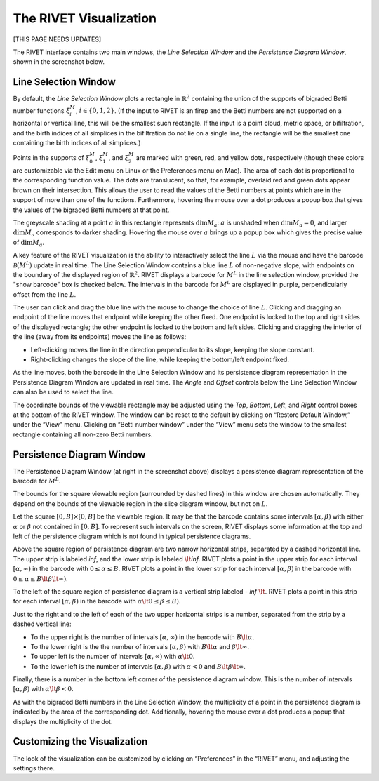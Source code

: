 .. _visualization:

The RIVET Visualization
=======================

[THIS PAGE NEEDS UPDATES]

.. For more details, see `the RIVET paper <a href="https://arxiv.org/pdf/1512.00180v1.pdf>`_.

The RIVET interface contains two main windows, the *Line Selection Window* and the *Persistence Diagram Window*, shown in the screenshot below.

.. image:: images/RIVET_screenshot.png
   :width: 556px
   :height: 419px
   :alt: Screenshot of the RIVET GUI
   :align: center

Line Selection Window
---------------------

By default, the *Line Selection Window* plots a rectangle in :math:`\mathbb{R}^2` containing the union of the supports of bigraded Betti number functions :math:`\xi_i^M`, :math:`i\in \{0,1,2\}`.
(If the input to RIVET is an firep and the Betti numbers are not supported on a horizontal or vertical line, this will be the smallest such rectangle.  If the input is a point cloud, metric space, or bifiltration, and the birth indices of all simplices in the bifiltration do not lie on a single line, the rectangle will be the smallest one containing the birth indices of all simplices.)
 
Points in the supports of :math:`\xi_0^M`, :math:`\xi_1^M`, and :math:`\xi_2^M` are marked with green, red, and yellow dots, respectively (though these colors are customizable via the Edit menu on Linux or the Preferences menu on Mac). 
The area of each dot is proportional to the corresponding function value. 
The dots are translucent, so that, for example, overlaid red and green dots appear brown on their intersection. 
This allows the user to read the values of the Betti numbers at points which are in the support of more than one of the functions. 
Furthermore, hovering the mouse over a dot produces a popup box that gives the values of the bigraded Betti numbers at that point.

The greyscale shading at a point :math:`a` in this rectangle represents :math:`\dim M_a`: :math:`a` is unshaded when :math:`\dim M_a=0`, and larger :math:`\dim M_a` corresponds to darker shading. 
Hovering the mouse over :math:`a` brings up a popup box which gives the precise value of :math:`\dim M_a`.

A key feature of the RIVET visualization is the ability to interactively select the line :math:`L` via the mouse and have the barcode :math:`\mathcal B(M^L)` update in real time.
The Line Selection Window contains a blue line :math:`L` of non-negative slope, with endpoints on the boundary of the displayed region of :math:`\mathbb{R}^2`. 
RIVET displays a barcode for :math:`M^L` in the line selection window, provided the "show barcode" box is checked below. 
The intervals in the barcode for :math:`M^L` are displayed in purple, perpendicularly offset from the line :math:`L`.

The user can click and drag the blue line with the mouse to change the choice of line :math:`L`.
Clicking and dragging an endpoint of the line moves that endpoint while keeping the other fixed. 
One endpoint is locked to the top and right sides of the displayed rectangle; the other endpoint is locked to the bottom and left sides.
Clicking and dragging the interior of the line (away from its endpoints) moves the line as follows:

* Left-clicking moves the line in the direction perpendicular to its slope, keeping the slope constant.
* Right-clicking changes the slope of the line, while keeping the bottom/left endpoint fixed.

As the line moves, both the barcode in the Line Selection Window and its persistence diagram representation in the Persistence Diagram Window are updated in real time. 
The *Angle* and *Offset* controls below the Line Selection Window can also be used to select the line.

The coordinate bounds of the viewable rectangle may be adjusted using the *Top*, *Bottom*, *Left*, and *Right* control boxes at the bottom of the RIVET window.
The window can be reset to the default by clicking on “Restore Default Window,” under the “View” menu.  Clicking on “Betti number window” under the “View” menu sets the window to the smallest rectangle containing all non-zero Betti numbers.


Persistence Diagram Window
--------------------------

The Persistence Diagram Window (at right in the screenshot above) displays a persistence diagram representation of the barcode for :math:`M^L`.

The bounds for the square viewable region (surrounded by dashed lines) in this window are chosen automatically.  They depend  on the bounds of the viewable region in the slice diagram window, but not on :math:`L`.

Let the square :math:`[0,B]\times[0,B]` be the viewable region.  It may be that the barcode contains some intervals :math:`[\alpha,\beta)` with either :math:`\alpha` or :math:`\beta` not contained in :math:`[0,B]`.  To represent such intervals on the screen, RIVET displays some information at the top and left of the persistence diagram which is not found in typical persistence diagrams.

Above the square region of persistence diagram are two narrow horizontal strips, separated by a dashed horizontal line. 
The upper strip is labeled *inf*, and the lower strip is labeled :math:`\lt`\ *inf*. 
RIVET plots a point in the upper strip for each interval :math:`[\alpha, \infty)` in the barcode with :math:`0\leq \alpha 
\le B`. 
RIVET plots a point in the lower strip for each interval :math:`[\alpha, \beta)` in the barcode with :math:`0\leq \alpha \le B\lt \beta \lt \infty)`.  

To the left of the square region of persistence diagram is a vertical strip labeled - *inf* :math:`\lt`.  RIVET plots a point in this strip for each interval :math:`[\alpha, \beta)` in the barcode with :math:`\alpha \lt 0\leq \beta \leq  B)`.  

Just to the right and to the left of each of the two upper horizontal strips is a number, separated from the strip by a dashed vertical line:  

* To the upper right is the number of intervals :math:`[\alpha, \infty)` in the barcode with :math:`B \lt \alpha`. 
* To the lower right is the the number of intervals :math:`[\alpha, \beta)` with :math:`B \lt \alpha` and :math:`\beta \lt \infty`.
* To upper left is the number of intervals :math:`[\alpha, \infty)` with :math:`\alpha\lt 0`.  
* To the lower left is the number of intervals :math:`[\alpha, \beta)` with :math:`\alpha< 0` and :math:`B\lt\beta \lt\infty`.    
Finally, there is a number in the bottom left corner of the persistence diagram window.  This is the number of intervals :math:`[\alpha, \beta)` with :math:`\alpha\lt \beta<0`. 

As with the bigraded Betti numbers in the Line Selection Window, the multiplicity of a point in the persistence diagram is indicated by the area of the corresponding dot. 
Additionally, hovering the mouse over a dot produces a popup that displays the multiplicity of the dot.

Customizing the Visualization
----------------------------------------------
The look of the visualization can be customized by clicking on “Preferences” in the “RIVET” menu, and adjusting the settings there.  
